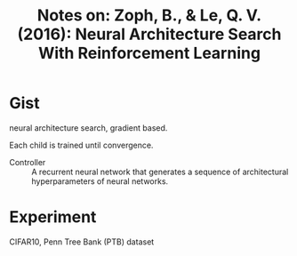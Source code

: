 #+TITLE: Notes on: Zoph, B., & Le, Q. V. (2016): Neural Architecture Search With Reinforcement Learning

* Gist

neural architecture search, gradient based.

Each child is trained until convergence.

- Controller :: A recurrent neural network that generates a sequence
     of architectural hyperparameters of neural networks.

* Experiment

CIFAR10, Penn Tree Bank (PTB) dataset
